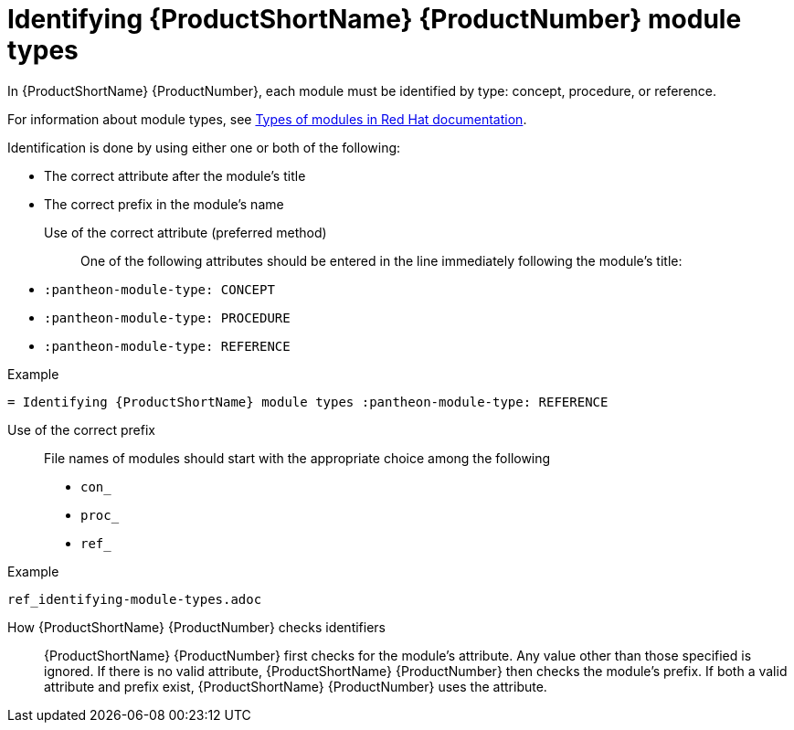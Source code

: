 [id='identifying-module-types_{context}']
= Identifying {ProductShortName} {ProductNumber} module types
:pantheon-module-type: REFERENCE

In {ProductShortName} {ProductNumber}, each module must be identified by type: concept, procedure, or reference.

For information about module types, see https://redhat-documentation.github.io/modular-docs/#writing-mod-docs[Types of modules in Red Hat documentation].

Identification is done by using either one or both of the following:

* The correct attribute after the module's title
* The correct prefix in the module's name

Use of the correct attribute (preferred method)::

One of the following attributes should be entered in the line immediately following the module's title:

* `:pantheon-module-type: CONCEPT`
* `:pantheon-module-type: PROCEDURE`
* `:pantheon-module-type: REFERENCE`

====
.Example

`= Identifying {ProductShortName} module types :pantheon-module-type: REFERENCE`

====

Use of the correct prefix::

File names of modules should start with the appropriate choice among the following

* `con_`
* `proc_`
* `ref_`

====
.Example

`ref_identifying-module-types.adoc`

====

How {ProductShortName} {ProductNumber}  checks identifiers::

{ProductShortName} {ProductNumber} first checks for the module's attribute. Any value other than those specified is ignored. If there is no valid attribute, {ProductShortName} {ProductNumber} then checks the module's prefix. If both a valid attribute and prefix exist, {ProductShortName} {ProductNumber}  uses the attribute.
